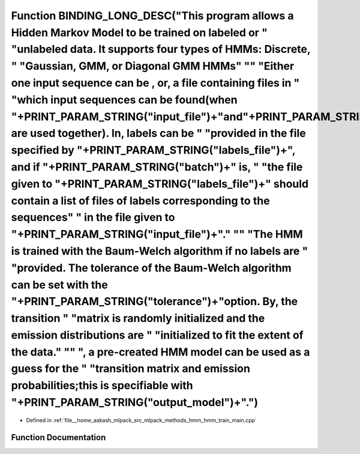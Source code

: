 .. _exhale_function_hmm__train__main_8cpp_1a3673eefb7032a96e8012b83aea161394:

Function BINDING_LONG_DESC("This program allows a Hidden Markov Model to be trained on labeled or " "unlabeled data. It supports four types of HMMs: Discrete, " "Gaussian, GMM, or Diagonal GMM HMMs" "\" "Either one input sequence can be , or, a file containing files in " "which input sequences can be found(when "+PRINT_PARAM_STRING("input_file")+"and"+PRINT_PARAM_STRING("batch")+" are used together). In, labels can be " "provided in the file specified by "+PRINT_PARAM_STRING("labels_file")+", and if "+PRINT_PARAM_STRING("batch")+" is, " "the file given to "+PRINT_PARAM_STRING("labels_file")+" should contain a list of files of labels corresponding to the sequences" " in the file given to "+PRINT_PARAM_STRING("input_file")+"." "\" "The HMM is trained with the Baum-Welch algorithm if no labels are " "provided. The tolerance of the Baum-Welch algorithm can be set with the "+PRINT_PARAM_STRING("tolerance")+"option. By, the transition " "matrix is randomly initialized and the emission distributions are " "initialized to fit the extent of the data." "\" ", a pre-created HMM model can be used as a guess for the " "transition matrix and emission probabilities;this is specifiable with "+PRINT_PARAM_STRING("output_model")+".")
===================================================================================================================================================================================================================================================================================================================================================================================================================================================================================================================================================================================================================================================================================================================================================================================================================================================================================================================================================================================================================================================================================================================================================================================================================================================================================

- Defined in :ref:`file__home_aakash_mlpack_src_mlpack_methods_hmm_hmm_train_main.cpp`


Function Documentation
----------------------


.. doxygenfunction:: BINDING_LONG_DESC("This program allows a Hidden Markov Model to be trained on labeled or " "unlabeled data. It supports four types of HMMs: Discrete, " "Gaussian, GMM, or Diagonal GMM HMMs" "\" "Either one input sequence can be , or, a file containing files in " "which input sequences can be found(when "+PRINT_PARAM_STRING("input_file")+"and"+PRINT_PARAM_STRING("batch")+" are used together). In, labels can be " "provided in the file specified by "+PRINT_PARAM_STRING("labels_file")+", and if "+PRINT_PARAM_STRING("batch")+" is, " "the file given to "+PRINT_PARAM_STRING("labels_file")+" should contain a list of files of labels corresponding to the sequences" " in the file given to "+PRINT_PARAM_STRING("input_file")+"." "\" "The HMM is trained with the Baum-Welch algorithm if no labels are " "provided. The tolerance of the Baum-Welch algorithm can be set with the "+PRINT_PARAM_STRING("tolerance")+"option. By, the transition " "matrix is randomly initialized and the emission distributions are " "initialized to fit the extent of the data." "\" ", a pre-created HMM model can be used as a guess for the " "transition matrix and emission probabilities;this is specifiable with "+PRINT_PARAM_STRING("output_model")+".")
